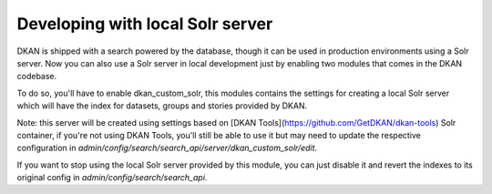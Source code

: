 Developing with local Solr server
=================================

DKAN is shipped with a search powered by the database, though it can be used in production environments using a Solr server. Now you can also use a Solr server in local development just by enabling two modules that comes in the DKAN codebase.

To do so, you'll have to enable dkan_custom_solr, this modules contains the settings for creating a local Solr server which will have the index for datasets, groups and stories provided by DKAN.

Note: this server will be created using settings based on [DKAN Tools](https://github.com/GetDKAN/dkan-tools) Solr container, if you're not using DKAN Tools, you'll still be able to use it but may need to update the respective configuration in `admin/config/search/search_api/server/dkan_custom_solr/edit`.

If you want to stop using the local Solr server provided by this module, you can just disable it and revert the indexes to its original config in `admin/config/search/search_api`.

